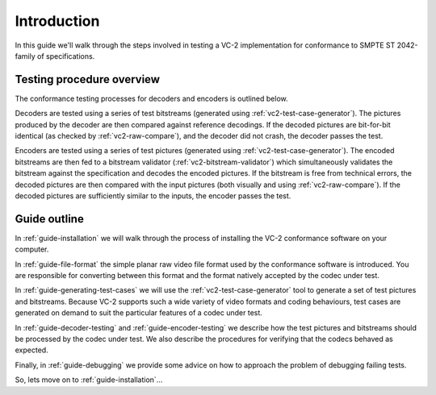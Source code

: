 .. _guide-introduction:

Introduction
============

In this guide we'll walk through the steps involved in testing a VC-2
implementation for conformance to SMPTE ST 2042-family of specifications.


Testing procedure overview
--------------------------

The conformance testing processes for decoders and encoders is outlined below.

.. image:: /_static/user_guide/overview_decoder.svg

Decoders are tested using a series of test bitstreams (generated using
:ref:`vc2-test-case-generator`). The pictures produced by the decoder are then
compared against reference decodings. If the decoded pictures are bit-for-bit
identical (as checked by :ref:`vc2-raw-compare`), and the decoder did not
crash, the decoder passes the test.


.. image:: /_static/user_guide/overview_encoder.svg

Encoders are tested using a series of test pictures (generated using
:ref:`vc2-test-case-generator`). The encoded bitstreams are then fed to a
bitstream validator (:ref:`vc2-bitstream-validator`) which simultaneously
validates the bitstream against the specification and decodes the encoded
pictures. If the bitstream is free from technical errors, the decoded pictures
are then compared with the input pictures (both visually and using
:ref:`vc2-raw-compare`). If the decoded pictures are sufficiently similar to
the inputs, the encoder passes the test.


Guide outline
-------------

In :ref:`guide-installation` we will walk through the process of installing the
VC-2 conformance software on your computer.

In :ref:`guide-file-format` the simple planar raw video file format used by the
conformance software is introduced. You are responsible for converting between
this format and the format natively accepted by the codec under test.

In :ref:`guide-generating-test-cases` we will use the
:ref:`vc2-test-case-generator` tool to generate a set of test pictures and
bitstreams. Because VC-2 supports such a wide variety of video formats and
coding behaviours, test cases are generated on demand to suit the particular
features of a codec under test.

In :ref:`guide-decoder-testing` and :ref:`guide-encoder-testing` we describe
how the test pictures and bitstreams should be processed by the codec under
test. We also describe the procedures for verifying that the codecs behaved as
expected.

Finally, in :ref:`guide-debugging` we provide some advice on how to approach
the problem of debugging failing tests.

So, lets move on to :ref:`guide-installation`...
